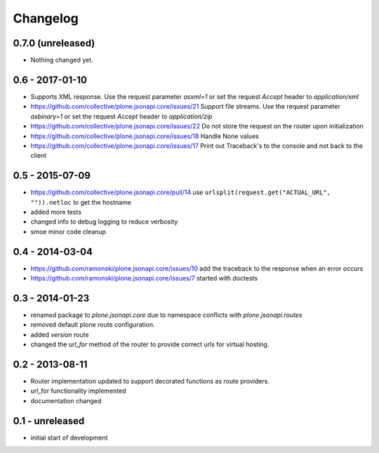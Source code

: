 Changelog
=========


0.7.0 (unreleased)
------------------

- Nothing changed yet.


0.6 - 2017-01-10
----------------

- Supports XML response.
  Use the request parameter `asxml=1` or set the request `Accept` header to
  `application/xml`

- https://github.com/collective/plone.jsonapi.core/issues/21
  Support file streams.
  Use the request parameter `asbinary=1` or set the request `Accept` header to
  `application/zip`

- https://github.com/collective/plone.jsonapi.core/issues/22
  Do not store the request on the router upon initialization

- https://github.com/collective/plone.jsonapi.core/issues/18
  Handle None values

- https://github.com/collective/plone.jsonapi.core/issues/17
  Print out Traceback's to the console and not back to the client


0.5 - 2015-07-09
----------------

- https://github.com/collective/plone.jsonapi.core/pull/14
  use ``urlsplit(request.get("ACTUAL_URL", "")).netloc`` to get the hostname

- added more tests

- changed info to debug logging to reduce verbosity

- smoe minor code cleanup


0.4 - 2014-03-04
----------------

- https://github.com/ramonski/plone.jsonapi.core/issues/10
  add the traceback to the response when an error occurs
- https://github.com/ramonski/plone.jsonapi.core/issues/7
  started with doctests


0.3 - 2014-01-23
----------------

- renamed package to `plone.jsonapi.core` due to namespace conflicts with
  `plone.jsonapi.routes`
- removed default plone route configuration.
- added `version` route
- changed the `url_for` method of the router to provide correct urls for
  virtual hosting.


0.2 - 2013-08-11
----------------

- Router implementation updated to support decorated functions as route
  providers.

- url_for functionality implemented

- documentation changed


0.1 - unreleased
----------------

- initial start of development

.. vim: set ft=rst ts=4 sw=4 expandtab tw=78 :
